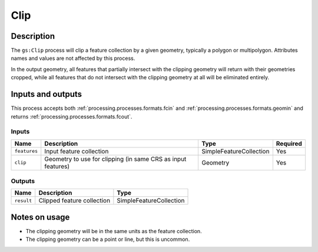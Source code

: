 .. _processing.processes.clip:

Clip
====

.. todo:: Graphic needed.

Description
-----------

The ``gs:Clip`` process will clip a feature collection by a given geometry, typically a polygon or multipolygon. Attributes names and values are not affected by this process.

In the output geometry, all features that partially intersect with the clipping geometry will return with their geometries cropped, while all features that do not intersect with the clipping geometry at all will be eliminated entirely.

Inputs and outputs
------------------

This process accepts both :ref:`processing.processes.formats.fcin` and :ref:`processing.processes.formats.geomin` and returns :ref:`processing.processes.formats.fcout`.

Inputs
^^^^^^

.. list-table::
   :header-rows: 1

   * - Name
     - Description
     - Type
     - Required
   * - ``features``
     - Input feature collection
     - SimpleFeatureCollection
     - Yes
   * - ``clip``
     - Geometry to use for clipping (in same CRS as input features)  
     - Geometry
     - Yes

Outputs
^^^^^^^

.. list-table::
   :header-rows: 1

   * - Name
     - Description
     - Type
   * - ``result``
     - Clipped feature collection
     - SimpleFeatureCollection

Notes on usage
--------------

* The clipping geometry will be in the same units as the feature collection.
* The clipping geometry can be a point or line, but this is uncommon.


